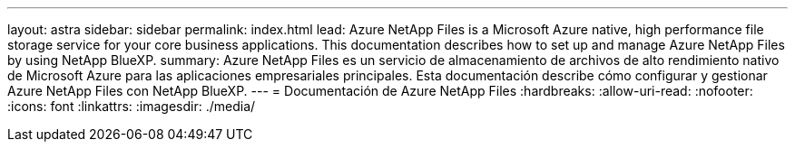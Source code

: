 ---
layout: astra 
sidebar: sidebar 
permalink: index.html 
lead: Azure NetApp Files is a Microsoft Azure native, high performance file storage service for your core business applications. This documentation describes how to set up and manage Azure NetApp Files by using NetApp BlueXP. 
summary: Azure NetApp Files es un servicio de almacenamiento de archivos de alto rendimiento nativo de Microsoft Azure para las aplicaciones empresariales principales. Esta documentación describe cómo configurar y gestionar Azure NetApp Files con NetApp BlueXP. 
---
= Documentación de Azure NetApp Files
:hardbreaks:
:allow-uri-read: 
:nofooter: 
:icons: font
:linkattrs: 
:imagesdir: ./media/


